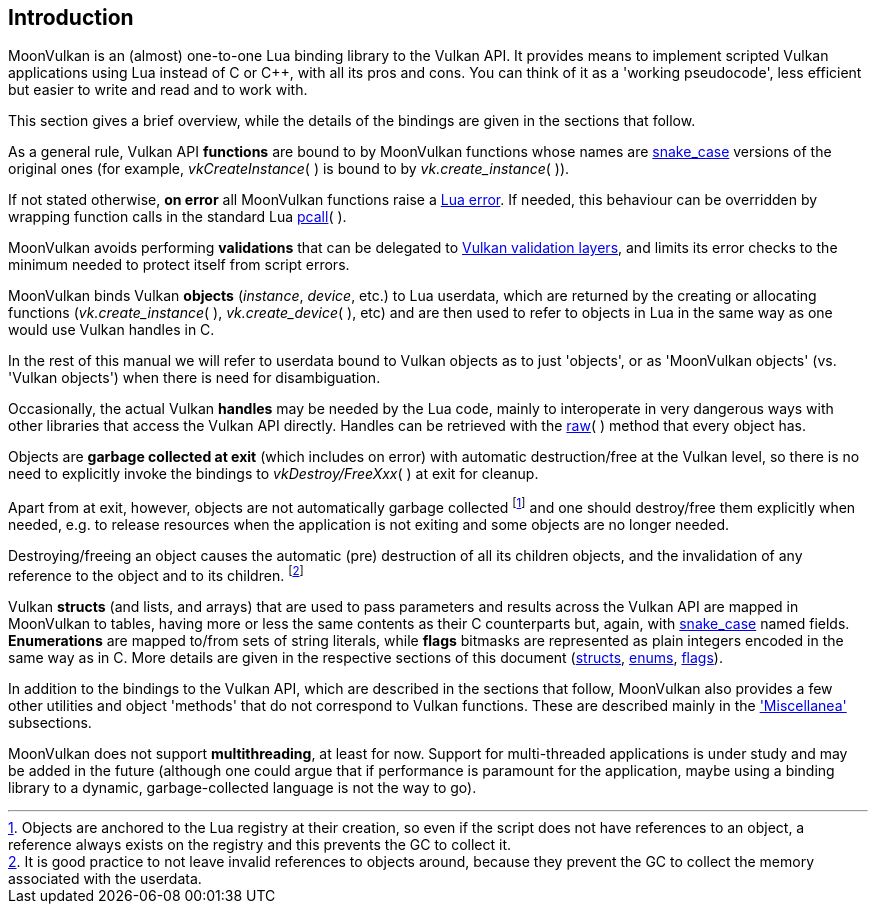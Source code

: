 
== Introduction

MoonVulkan is an (almost) one-to-one Lua binding library to the Vulkan API.
It provides means to implement scripted Vulkan applications using Lua instead
of C or pass:[C++], with all its pros and cons. You can think of it as
a 'working pseudocode', less efficient but easier to write and read and to work with.

This section gives a brief overview, while the details of the bindings are given 
in the sections that follow.

As a general rule, Vulkan API *functions* are bound to by MoonVulkan functions whose names
are https://en.wikipedia.org/wiki/Snake_case[snake_case] versions of the original ones
(for example, _vkCreateInstance_(&nbsp;) is bound to by _vk.create_instance_(&nbsp;)).

If not stated otherwise, *on error* all MoonVulkan functions raise a 
http://www.lua.org/manual/5.3/manual.html#lua_error[Lua error]. 
If needed, this behaviour can be overridden by wrapping function calls in the standard Lua 
http://www.lua.org/manual/5.3/manual.html#pdf-pcall[pcall](&nbsp;).

MoonVulkan avoids performing *validations* that can be delegated to
https://github.com/KhronosGroup/Vulkan-LoaderAndValidationLayers[Vulkan validation layers], 
and limits its error checks to the minimum needed to protect itself from script errors.

MoonVulkan binds Vulkan *objects* (_instance_, _device_, etc.) to Lua userdata, which are 
returned by the creating or allocating functions 
(_vk.create_instance_(&nbsp;), _vk.create_device_(&nbsp;), etc) and are then used to 
refer to objects in Lua in the same way as one would use Vulkan handles in C.

In the rest of this manual we will refer to userdata bound to Vulkan objects as to just 'objects',
or as 'MoonVulkan objects' (vs. 'Vulkan objects') when there is need for disambiguation.

Occasionally, the actual Vulkan *handles* may be needed by the Lua code, mainly to interoperate
in very dangerous ways with other libraries that access the Vulkan API directly. 
Handles can be retrieved with the <<method_raw, raw>>(&nbsp;) method that every object has.

Objects are *garbage collected at exit* (which includes on error) with automatic 
destruction/free at the Vulkan level, so there is no need to explicitly invoke the bindings
to _vkDestroy/FreeXxx_(&nbsp;) at exit for cleanup. 

Apart from at exit, however, objects are not automatically garbage collected 
footnote:[Objects are anchored to the Lua registry at their creation, so even if the script does not
have references to an object, a reference always exists on the registry and this prevents the 
GC to collect it.]
and one should destroy/free them explicitly when needed, e.g. to release resources when the
application is not exiting and some objects are no longer needed.

Destroying/freeing an object causes the automatic (pre) destruction of all its children
objects, and the invalidation of any reference to the object and to its children.
footnote:[It is good practice to not leave invalid references to objects around, because
they prevent the GC to collect the memory associated with the userdata.]

Vulkan *structs* (and lists, and arrays) that are used to pass parameters and results across
the Vulkan API are mapped in MoonVulkan to tables, having more or less the same contents as their
C counterparts but, again, with https://en.wikipedia.org/wiki/Snake_case[snake_case] named fields.
*Enumerations* are mapped to/from sets of string literals, while *flags* bitmasks are represented
as plain integers encoded in the same way as in C.
More details are given in the respective sections of this document 
(<<structs, structs>>, <<enums, enums>>, <<flags, flags>>).

In addition to the bindings to the Vulkan API, which are described in the sections that follow, 
MoonVulkan also provides a few other utilities and object 'methods' that do not correspond
to Vulkan functions.
These are described mainly in the <<miscellanea, 'Miscellanea'>> subsections.

MoonVulkan does not support *multithreading*, at least for now. 
Support for multi-threaded applications is under study and may be added in the future
(although one could argue that if performance is paramount for the application, maybe using a 
binding library to a dynamic, garbage-collected language is not the way to go).

